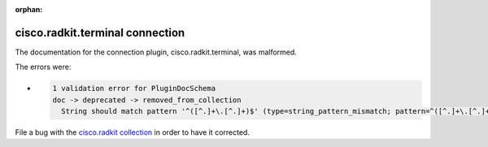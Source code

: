 .. Document meta section

:orphan:

.. meta::
  :antsibull-docs: 2.16.3

.. Document body

.. Anchors

.. _ansible_collections.cisco.radkit.terminal_connection:

.. Title

cisco.radkit.terminal connection
++++++++++++++++++++++++++++++++


The documentation for the connection plugin, cisco.radkit.terminal,  was malformed.

The errors were:

* .. code-block:: text

        1 validation error for PluginDocSchema
        doc -> deprecated -> removed_from_collection
          String should match pattern '^([^.]+\.[^.]+)$' (type=string_pattern_mismatch; pattern=^([^.]+\.[^.]+)$)


File a bug with the `cisco.radkit collection <https://wwwin-github.cisco.com/scdozier/cisco.radkit-ansible/issues>`_ in order to have it corrected.
